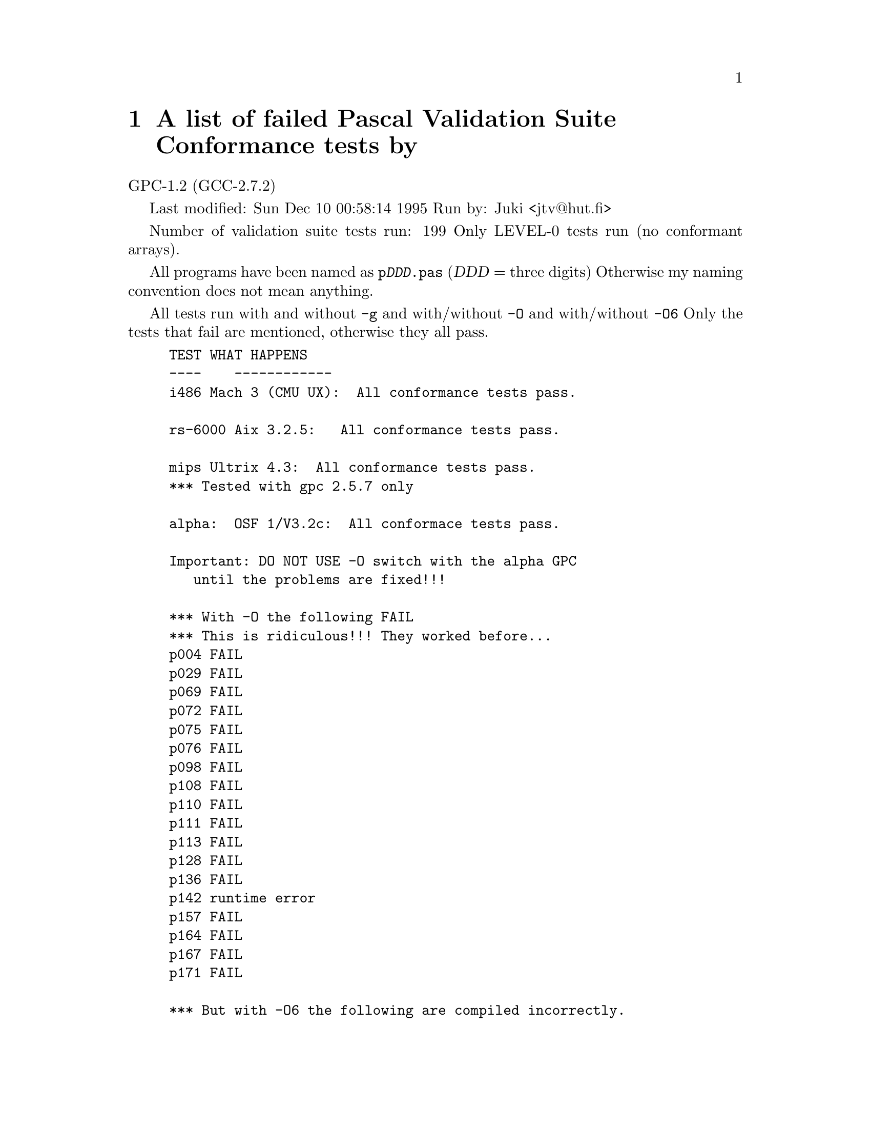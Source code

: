 @node PVS
@chapter A list of failed Pascal Validation Suite Conformance tests by

		GPC-1.2 (GCC-2.7.2)

Last modified: Sun Dec 10 00:58:14 1995
Run by: Juki <jtv@@hut.fi>

Number of validation suite tests run: 199
Only LEVEL-0 tests run (no conformant arrays).

All programs have been named as @code{p@var{DDD}.pas} (@var{DDD} = three digits)
Otherwise my naming convention does not mean anything.

All tests run with and without @code{-g} and with/without @code{-O} 
and with/without @code{-O6} Only the tests that fail are mentioned, 
otherwise they all pass.

@example
	TEST	WHAT HAPPENS
	----    ------------
i486	Mach 3 (CMU UX): 	All conformance tests pass.

rs-6000 Aix 3.2.5: 		All conformance tests pass.

mips	Ultrix 4.3:		All conformance tests pass.
				*** Tested with gpc 2.5.7 only

alpha:	OSF 1/V3.2c:		All conformace tests pass.

	Important: DO NOT USE -O switch with the alpha GPC
		   until the problems are fixed!!!

	*** With -O the following FAIL
	*** This is ridiculous!!! They worked before...
	p004	FAIL
	p029	FAIL
	p069	FAIL
	p072	FAIL
	p075	FAIL
	p076	FAIL
	p098	FAIL
	p108	FAIL
	p110	FAIL
	p111	FAIL
	p113	FAIL
	p128	FAIL
	p136	FAIL
	p142	runtime error
	p157	FAIL
	p164	FAIL
	p167	FAIL
	p171	FAIL

	*** But with -O6 the following are compiled incorrectly.
	*** (i.e. they compile but produce incorrect results).
	*** Don't use -O6 on alpha until the bugs are fixed.
	*** These have never worked.
	*** I have not checked the reason for these:
	p029	FAIL
	p095	FAIL
	p110	FAIL
	p111	FAIL
	p117	Loops
	p157	FAIL

sparc	Solaris 2.3:		*** Tested with gpc 2.6.3 only
	003	Signal 11 received by the compiler when -O (optimized)

HP-PA:	HP-UX 9.03 / --with-gnu-as
	All other tests pass, except 003:

	003	Compiler: Unrecognized insn. Compiler abort().
		(PASS with -O6)

		p003.pas:262: internal error--unrecognizable insn:
		(jump_insn 730 728 732 (set (pc)
		        (if_then_else (gt (const_int 0)
		                (reg:SI 259))
		            (label_ref 766)
		            (pc))) -1 (nil)
		    (nil))
		p003.pas:262: internal gcc abort
		p003.pas did not compile

		This looks more like a generic GNU compiler bug than
		a bug in GPC code...

		003 is the PVS test 6.1.1-3.
@end example
